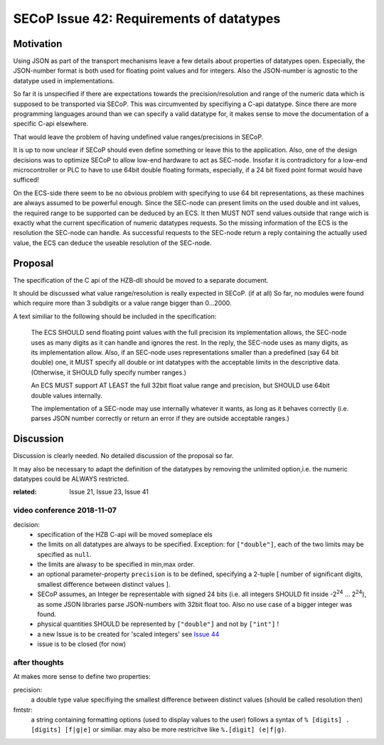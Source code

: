 SECoP Issue 42: Requirements of datatypes
=========================================

Motivation
----------
Using JSON as part of the transport mechanisms leave a few details about properties of datatypes open.
Especially, the JSON-number format is both used for floating point values and for integers.
Also the JSON-number is agnostic to the datatype used in implementations.

So far it is unspecified if there are expectations towards the precision/resolution and range of the
numeric data which is supposed to be transported via SECoP.
This was circumvented by specifiying a C-api datatype.
Since there are more programming languages around than we can specify a valid datatype for,
it makes sense to move the documentation of a specific C-api elsewhere.

That would leave the problem of having undefined value ranges/precisions in SECoP.

It is up to now unclear if SECoP should even define something or leave this to the application.
Also, one of the design decisions was to optimize SECoP to allow low-end hardware to act as SEC-node.
Insofar it is contradictory for a low-end microcontroller or PLC to have to use 64bit double floating formats,
especially, if a 24 bit fixed point format would have sufficed!

On the ECS-side there seem to be no obvious problem with specifying to use 64 bit representations,
as these machines are always assumed to be powerful enough.
Since the SEC-node can present limits on the used double and int values,
the required range to be supported can be deduced by an ECS.
It then MUST NOT send values outside that range wich is exactly what the current specification
of numeric datatypes requests.
So the missing information of the ECS is the resolution the SEC-node can handle.
As successful requests to the SEC-node return a reply containing the actually used value,
the ECS can deduce the useable resolution of the SEC-node.

Proposal
--------
The specification of the C api of the HZB-dll should be moved to a separate document.

It should be discussed what value range/resolution is really expected in SECoP. (if at all)
So far, no modules were found which require more than 3 subdigits or a value range bigger than 0...2000.

A text similiar to the following should be included in the specification:

  The ECS SHOULD send floating point values with the full precision its implementation allows,
  the SEC-node uses as many digits as it can handle and ignores the rest.
  In the reply, the SEC-node uses as many digits, as its implementation allow.
  Also, if an SEC-node uses representations smaller than a predefined (say 64 bit double) one, it MUST
  specify all double or int datatypes with the acceptable limits in the descriptive data.
  (Otherwise, it SHOULD fully specify number ranges.)

  An ECS MUST support AT LEAST the full 32bit float value range and precision,
  but SHOULD use 64bit double values internally.

  The implementation of a SEC-node may use internally whatever it wants,
  as long as it behaves correctly (i.e. parses JSON number correctly or return an error if they are outside acceptable ranges.)

Discussion
----------
Discussion is clearly needed.
No detailed discussion of the proposal so far.

It may also be necessary to adapt the definition of the datatypes by removing the unlimited option,i.e.
the numeric datatypes could be ALWAYS restricted.

:related: Issue 21, Issue 23, Issue 41


video conference 2018-11-07
~~~~~~~~~~~~~~~~~~~~~~~~~~~

decision:
 - specification of the HZB C-api will be moved someplace els
 - the limits on all datatypes are always to be specified. Exception: for ``["double"]``, each of the two limits may be specified as ``null``.
 - the limits are alwasy to be specified in min,max order.
 - an optional parameter-property ``precision`` is to be defined, specifying a 2-tuple [ number of significant digits, smallest difference between distinct values ].
 - SECoP assumes, an Integer be representable with signed 24 bits (i.e. all integers SHOULD fit inside -2\ :sup:`24` ... 2\ :sup:`24`),
   as some JSON libraries parse JSON-numbers with 32bit float too.
   Also no use case of a bigger integer was found.
 - physical quantities SHOULD be represented by ``["double"]`` and not by ``["int"]`` !
 - a new Issue is to be created for 'scaled integers' see `Issue 44`_
 - issue is to be closed (for now)

.. _`Issue 44`: 044p%20Scaled%20integers.rst

after thoughts
~~~~~~~~~~~~~~
At makes more sense to define two properties:

precision:
    a double type value specifiying the smallest difference between distinct values (should be called resolution then)

fmtstr:
    a string containing formatting options (used to display values to the user)
    follows a syntax of  ``% [digits] . [digits] [f|g|e]`` or similiar.
    may also be more restricitve like ``%.[digit] (e|f|g)``.
